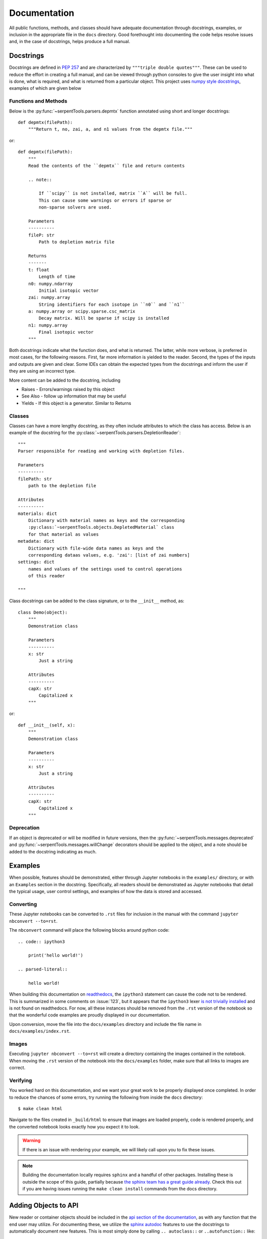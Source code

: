 .. _documentation:

=============
Documentation
=============

All public functions, methods, and classes should have adequate documentation
through docstrings, examples, or inclusion in the appropriate
file in the ``docs`` directory.
Good forethought into documenting the code helps resolve issues and,
in the case of docstrings, helps produce a full manual.

.. _docstrings:

Docstrings
==========

Docstrings are defined in :pep:`257` and are characterized by
``"""triple double quotes"""``.
These can be used to reduce the effort in creating a full manual,
and can be viewed through python consoles to give the user insight
into what is done, what is required, and what is returned from a
particular object. This project uses
`numpy style docstrings <https://github.com/numpy/numpy/blob/master/doc/HOWTO_DOCUMENT.rst.txt#docstring-standard>`_,
examples of which are given below

Functions and Methods
---------------------

Below is the :py:func:`~serpentTools.parsers.depmtx` function annotated using
short and longer docstrings::

    def depmtx(filePath):
        """Return t, no, zai, a, and n1 values from the depmtx file."""

or::

    def depmtx(filePath):
        """
        Read the contents of the ``depmtx`` file and return contents

        .. note::

            If ``scipy`` is not installed, matrix ``A`` will be full.
            This can cause some warnings or errors if sparse or
            non-sparse solvers are used.

        Parameters
        ----------
        fileP: str
            Path to depletion matrix file

        Returns
        -------
        t: float
            Length of time
        n0: numpy.ndarray
            Initial isotopic vector
        zai: numpy.array
            String identifiers for each isotope in ``n0`` and ``n1``
        a: numpy.array or scipy.sparse.csc_matrix
            Decay matrix. Will be sparse if scipy is installed
        n1: numpy.array
            Final isotopic vector
        """

Both docstrings indicate what the function does, and what is returned.
The latter, while more verbose, is preferred in most cases, for the following
reasons. First, far more information is yielded to the reader. Second,
the types of the inputs and outputs are given and clear. Some IDEs can obtain
the expected types from the docstrings and inform the user if they are using
an incorrect type.

More content can be added to the docstring, including

* Raises - Errors/warnings raised by this object
* See Also - follow up information that may be useful
* Yields - If this object is a generator. Similar to Returns

Classes
-------

Classes can have a more lengthy docstring, as they often include
attributes to which the class has access. Below is an example of the
docstring for the :py:class:`~serpentTools.parsers.DepletionReader`::

    """
    Parser responsible for reading and working with depletion files.

    Parameters
    ----------
    filePath: str
        path to the depletion file

    Attributes
    ----------
    materials: dict
        Dictionary with material names as keys and the corresponding
        :py:class:`~serpentTools.objects.DepletedMaterial` class
        for that material as values
    metadata: dict
        Dictionary with file-wide data names as keys and the
        corresponding dataas values, e.g. 'zai': [list of zai numbers]
    settings: dict
        names and values of the settings used to control operations
        of this reader

    """

Class docstrings can be added to the class signature, or to the ``__init__``
method, as::

    class Demo(object):
        """
        Demonstration class

        Parameters
        ----------
        x: str
            Just a string

        Attributes
        ----------
        capX: str
            Capitalized x
        """

or::

    def __init__(self, x):
        """
        Demonstration class

        Parameters
        ----------
        x: str
            Just a string

        Attributes
        ----------
        capX: str
            Capitalized x
        """

Deprecation
-----------

If an object is deprecated or will be modified in future versions, then the
:py:func:`~serpentTools.messages.deprecated` and
:py:func:`~serpentTools.messages.willChange` decorators should be applied to
the object, and a note should be added to the docstring indicating as much.

.. _jupyterExamples:

Examples
========

When possible, features should be demonstrated, either through
Jupyter notebooks in the ``examples/`` directory, or with an
``Examples`` section in the docstring.
Specifically, all readers should be demonstrated as Jupyter notebooks
that detail the typical usage, user control settings, and examples
of how the data is stored and accessed.

Converting
----------

These Jupyter notebooks can be converted to ``.rst`` files for inclusion
in the manual with the command ``jupyter nbconvert --to=rst``.

The ``nbconvert`` command will place the following blocks around python code::

    .. code:: ipython3

        print('hello world!')

    .. parsed-literal::

        hello world!

When building this documentation on `readthedocs <serpent-tools.readthedocs.io/latest>`_,
the ``ipython3`` statement can cause the code not to be rendered. 
This is summarized in some comments on :issue:`123`, but it appears that
the ``ipython3`` lexer `is not trivially installed <https://github.com/jupyter/nbconvert/issues/528>`_
and is not found on readthedocs.
For now, all these instances should be removed from the ``.rst`` version of the notebook so that
the wonderful code examples are proudly displayed in our documentation.

Upon conversion, move the file into the ``docs/examples`` directory and include the 
file name in ``docs/examples/index.rst``.

Images
------

Executing ``jupyter nbconvert --to=rst`` will create a directory containing the images
contained in the notebook.
When moving the ``.rst`` version of the notebook into the ``docs/examples`` folder, make sure
that all links to images are correct.

Verifying
---------

You worked hard on this documentation, and we want your great work to be properly displayed 
once completed.
In order to reduce the chances of some errors, try running the following from inside the
``docs`` directory::

    $ make clean html

Navigate to the files created in ``_build/html`` to ensure that images are loaded properly,
code is rendered properly, and the converted notebook looks exactly how you expect it to
look. 

.. warning::

    If there is an issue with rendering your example, we will likely call upon you to fix these
    issues.


.. note::

    Building the documentation locally requires ``sphinx`` and a handful of other
    packages. Installing these is outside the scope of this guide, partially because
    `the sphinx team has a great guide already <http://www.sphinx-doc.org/en/master/usage/installation.html>`_.
    Check this out if you are having issues running the ``make clean install`` commands from the 
    docs directory.

Adding Objects to API
=====================

New reader or container objects should be included in the 
`api section of the documentation <http://serpent-tools.readthedocs.io/en/latest/api/index.html>`_, 
as with any function that the end user may utilize.
For documenting these, we utilize the 
`sphinx autodoc <http://www.sphinx-doc.org/en/master/ext/autodoc.html>`_ features to use the 
docstrings to automatically document new features.
This is most simply done by calling ``.. autoclass::`` or ``..autofunction::`` like::

    .. autofunction:: serpentTools.plot.plot
    .. autoclass:: serpentTools.parsers.results.ResultsReader

For new readers, those should be included in their own file, such as ``docs/api/myNewReader.rst``, 
which can be as bare as::

    My New Reader
    =============

    .. autoclass:: serpentTools.parsers.new.MyNewReader

Be sure to include your new file in ``docs/api/index.rst``, or else your file will be 
left out of the documentation.
Proper documentation of the class or function requires thorough and concise
documentation of all attributes, class methods, and construction arguments.
Follow the above guides, such as :ref:`docstrings`, and this process *should*
go smoothly.

